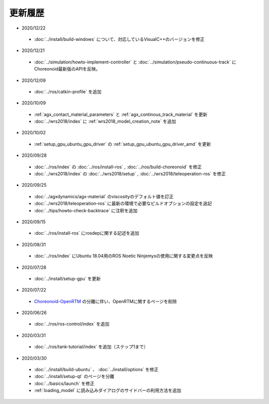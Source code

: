 更新履歴
========

* 2020/12/22
 * :doc:`../install/build-windows` について、対応しているVisualC++のバージョンを修正

* 2020/12/21
 * :doc:`../simulation/howto-implement-controller` と :doc:`../simulation/pseudo-continuous-track` にChoreonoid最新版のAPIを反映。

* 2020/12/09
 * :doc:`../ros/catkin-profile` を追加

* 2020/10/09
 * :ref:`agx_contact_material_parameters` と :ref:`agx_continous_track_material` を更新
 * :doc:`../wrs2018/index` に :ref:`wrs2018_model_creation_note` を追加
   
* 2020/10/02
 * :ref:`setup_gpu_ubuntu_gpu_driver` の :ref:`setup_gpu_ubuntu_gpu_driver_amd` を更新

* 2020/09/28
 * :doc:`../ros/index` の :doc:`../ros/install-ros` , :doc:`../ros/build-choreonoid` を修正
 * :doc:`../wrs2018/index` の :doc:`../wrs2018/setup` , :doc:`../wrs2018/teleoperation-ros` を修正

* 2020/09/25
 * :doc:`../agxdynamics/agx-material` のviscosityのデフォルト値を訂正
 * :doc:`../wrs2018/teleoperation-ros` に最新の環境で必要なビルドオプションの設定を追記
 * :doc:`../tips/howto-check-backtrace` に注釈を追加

* 2020/09/15
 * :doc:`../ros/install-ros` にrosdepに関する記述を追加

* 2020/08/31
 * :doc:`../ros/index` にUbuntu 18.04用のROS Noetic Ninjemysの使用に関する変更点を反映

* 2020/07/28
 * :doc:`../install/setup-gpu` を更新

* 2020/07/22
 * `Choreonoid-OpenRTM <https://github.com/OpenRTM/choreonoid-openrtm>`_ の分離に伴い、OpenRTMに関するページを削除

* 2020/06/26
 * :doc:`../ros/ros-control/index` を追加
   
* 2020/03/31
 * :doc:`../ros/tank-tutorial/index` を追加（ステップ1まで）

* 2020/03/30
 * :doc:`../install/build-ubuntu` 、 :doc:`../install/options` を修正
 * :doc:`../install/setup-qt` のページを分離
 * :doc:`../basics/launch` を修正
 * :ref:`loading_model` に読み込みダイアログのサイドバーの利用方法を追加
